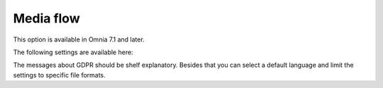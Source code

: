 Media flow
=============================================

This option is available in Omnia 7.1 and later.

The following settings are available here:

.. image:: media-flow-settings.png

The messages about GDPR should be shelf explanatory. Besides that you can select a default language and limit the settings to specific file formats.

